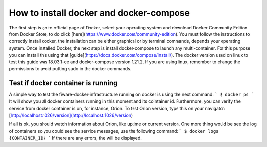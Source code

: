 How to install docker and docker-compose
===============

The first step is go to official page of Docker, select your operating system
and download Docker Community Edition from Docker Store, to do click
[here](https://www.docker.com/community-edition). You must follow the
instructions to correctly install docker, the installation can be either
graphical or by terminal commands, depends your operating system. Once installed
Docker, the next step is install docker-compose to launch any multi-container.
For this purpose you can install this using that
[guide](https://docs.docker.com/compose/install/). The docker version used on
linux to test this guide was 18.03.1-ce and docker-compose version 1.21.2. If
you are using linux, remember to change the permissions to avoid putting sudo in
the docker commands.

Test if docker container is running
~~~~~~~~~~~~~~~~~~~

A simple way to test the fiware-docker-infrastructure running on docker is using
the next command:
```
$ docker ps
```
It will show you all docker containers running in this moment and its cointainer
id. Furthermore, you can verify the service from docker container is on, for
instance, Orion. To test Orion version, type this on your navigator:
[http://localhost:1026/version](http://localhost:1026/version)

If all is ok, you should watch information about Orion, like uptime or current
version. One more thing would be see the log of containers so you could see the
service messages, use the following command:
```
$ docker logs {CONTAINER_ID}
```
If there are any errors, the will be displayed.
